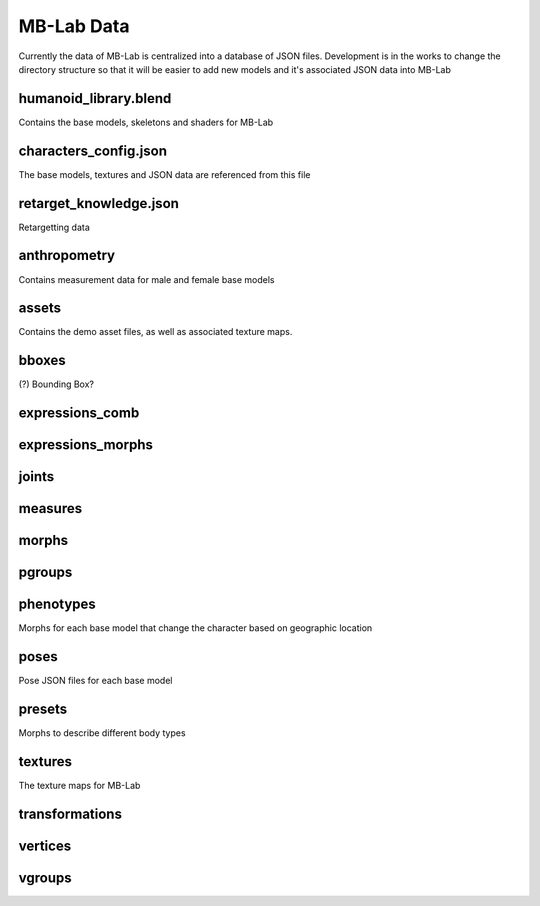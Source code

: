 MB-Lab Data
===========

Currently the data of MB-Lab is centralized into a database of JSON files. Development is in the works to change the directory structure so that it will be easier to add new models and it's associated JSON data into MB-Lab


======================
humanoid_library.blend
======================

Contains the base models, skeletons and shaders for MB-Lab

======================
characters_config.json
======================

The base models, textures and JSON data are referenced from this file


=======================
retarget_knowledge.json
=======================

Retargetting data

=============
anthropometry
=============

Contains measurement data for male and female base models

======
assets
======

Contains the demo asset files, as well as associated texture maps.

======
bboxes
======

(?) Bounding Box?

================
expressions_comb
================

==================
expressions_morphs
==================

======
joints
======

========
measures
========

======
morphs
======

=======
pgroups
=======

==========
phenotypes
==========

Morphs for each base model that change the character based on geographic location

=====
poses
=====

Pose JSON files for each base model

=======
presets
=======

Morphs to describe different body types

========
textures
========

The texture maps for MB-Lab

===============
transformations
===============

========
vertices
========

=======
vgroups
=======
